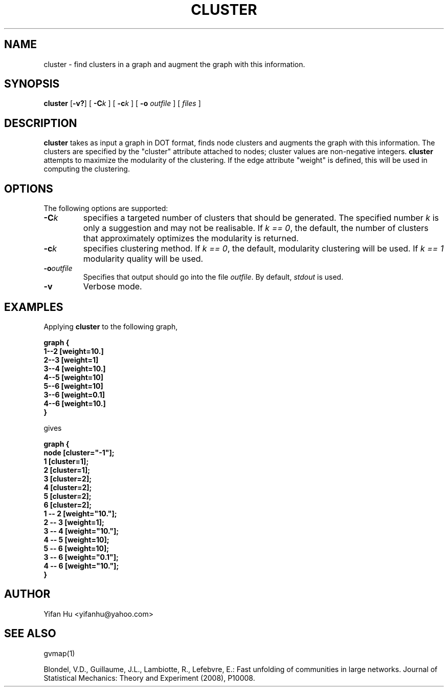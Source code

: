 .de TQ
.  br
.  ns
.  TP \\$1
..
.TH CLUSTER 1 "3 March 2011"
.SH NAME
cluster \- find clusters in a graph and augment the graph with this information.
.SH SYNOPSIS
.B cluster
[\fB\-v?\fP]
[
.BI \-C k
]
[
.BI \-c k
]
[
.B \-o
.I outfile
]
[ 
.I files
]
.SH DESCRIPTION
.B cluster
takes as input a graph in DOT format, finds node clusters and augments 
the graph with this information. 
The clusters are specified by the "cluster" attribute attached to nodes; cluster
values are non-negative integers.
.B cluster
attempts to maximize the modularity of the clustering.
If the edge attribute "weight" is defined, this will be used in 
computing the clustering.
.SH OPTIONS
The following options are supported:
.TP
.BI \-C k 
specifies a targeted number of clusters that should be generated.
The specified number \fIk\fP is only a suggestion and may not be realisable. 
If \fIk == 0\fP, the default, the number of clusters that approximately optimizes the modularity is returned.
.TP
.BI \-c k
specifies clustering method.
If \fIk == 0\fP, the default, modularity clustering will be used. 
If \fIk == 1\fP modularity quality will be used.
.TP
.BI \-o outfile 
Specifies that output should go into the file \fIoutfile\fP. By default,
\fIstdout\fP is used.
.TP
.BI \-v 
Verbose mode.
.SH EXAMPLES
.PP
Applying 
.B cluster
to the following graph,
.PP
.nf
\fB   graph {
       1--2 [weight=10.]
       2--3 [weight=1]
       3--4 [weight=10.]
       4--5 [weight=10]
       5--6 [weight=10]
       3--6 [weight=0.1]
       4--6 [weight=10.]
      }\fP
.fi
.PP
gives
.PP
.nf
\fB   graph {
         node [cluster="-1"];
         1 [cluster=1];
         2 [cluster=1];
         3 [cluster=2];
         4 [cluster=2];
         5 [cluster=2];
         6 [cluster=2];
         1 -- 2 [weight="10."];
         2 -- 3 [weight=1];
         3 -- 4 [weight="10."];
         4 -- 5 [weight=10];
         5 -- 6 [weight=10];
         3 -- 6 [weight="0.1"];
         4 -- 6 [weight="10."];
   }\fP
.fi


.SH AUTHOR
Yifan Hu <yifanhu@yahoo.com>
.SH "SEE ALSO"
.PP
gvmap(1)
.PP

Blondel, V.D., Guillaume, J.L., Lambiotte, R., Lefebvre, E.: Fast unfolding of communities in large networks. Journal of Statistical Mechanics: Theory and Experiment (2008), P10008.

